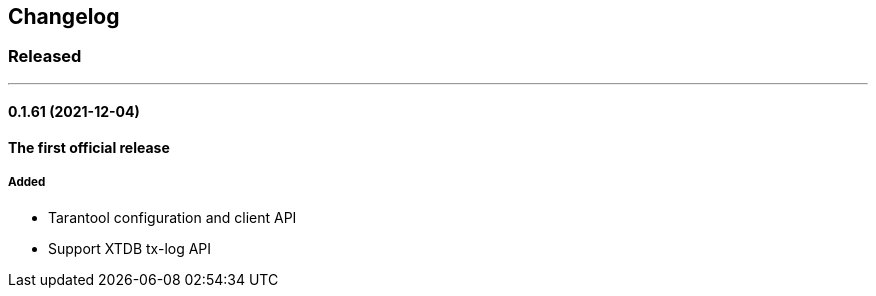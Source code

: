 == Changelog

=== Released

'''

==== 0.1.61 (2021-12-04)

*The first official release*

===== Added

- Tarantool configuration and client API 
- Support XTDB tx-log API
